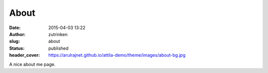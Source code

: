 About
#####
:date: 2015-04-03 13:22
:author: zutrinken
:slug: about
:status: published
:header_cover: https://arulrajnet.github.io/attila-demo/theme/images/about-bg.jpg

A nice about me page. 
